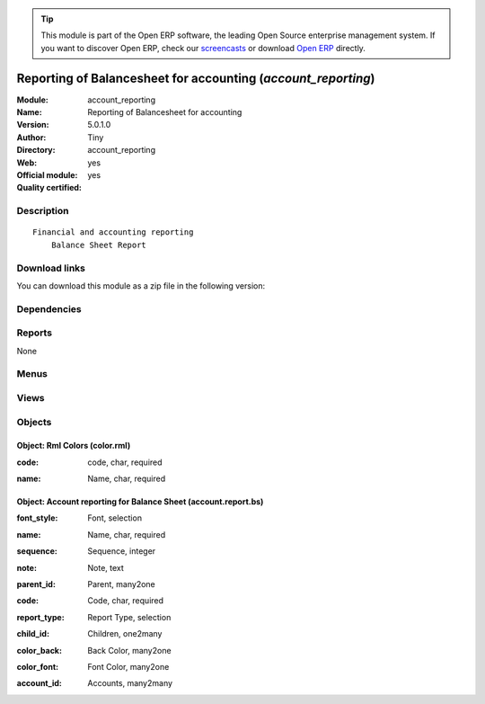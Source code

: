 
.. i18n: .. module:: account_reporting
.. i18n:     :synopsis: Reporting of Balancesheet for accounting (Official, Quality Certified)
.. i18n:     :noindex:
.. i18n: .. 

.. module:: account_reporting
    :synopsis: Reporting of Balancesheet for accounting (Official, Quality Certified)
    :noindex:
.. 

.. i18n: .. raw:: html
.. i18n: 
.. i18n:       <br />
.. i18n:     <link rel="stylesheet" href="../_static/hide_objects_in_sidebar.css" type="text/css" />

.. raw:: html

      <br />
    <link rel="stylesheet" href="../_static/hide_objects_in_sidebar.css" type="text/css" />

.. i18n: .. tip:: This module is part of the Open ERP software, the leading Open Source 
.. i18n:   enterprise management system. If you want to discover Open ERP, check our 
.. i18n:   `screencasts <http://openerp.tv>`_ or download 
.. i18n:   `Open ERP <http://openerp.com>`_ directly.

.. tip:: This module is part of the Open ERP software, the leading Open Source 
  enterprise management system. If you want to discover Open ERP, check our 
  `screencasts <http://openerp.tv>`_ or download 
  `Open ERP <http://openerp.com>`_ directly.

.. i18n: .. raw:: html
.. i18n: 
.. i18n:     <div class="js-kit-rating" title="" permalink="" standalone="yes" path="/account_reporting"></div>
.. i18n:     <script src="http://js-kit.com/ratings.js"></script>

.. raw:: html

    <div class="js-kit-rating" title="" permalink="" standalone="yes" path="/account_reporting"></div>
    <script src="http://js-kit.com/ratings.js"></script>

.. i18n: Reporting of Balancesheet for accounting (*account_reporting*)
.. i18n: ==============================================================
.. i18n: :Module: account_reporting
.. i18n: :Name: Reporting of Balancesheet for accounting
.. i18n: :Version: 5.0.1.0
.. i18n: :Author: Tiny
.. i18n: :Directory: account_reporting
.. i18n: :Web: 
.. i18n: :Official module: yes
.. i18n: :Quality certified: yes

Reporting of Balancesheet for accounting (*account_reporting*)
==============================================================
:Module: account_reporting
:Name: Reporting of Balancesheet for accounting
:Version: 5.0.1.0
:Author: Tiny
:Directory: account_reporting
:Web: 
:Official module: yes
:Quality certified: yes

.. i18n: Description
.. i18n: -----------

Description
-----------

.. i18n: ::
.. i18n: 
.. i18n:   Financial and accounting reporting
.. i18n:       Balance Sheet Report

::

  Financial and accounting reporting
      Balance Sheet Report

.. i18n: Download links
.. i18n: --------------

Download links
--------------

.. i18n: You can download this module as a zip file in the following version:

You can download this module as a zip file in the following version:

.. i18n:   * `5.0 <http://www.openerp.com/download/modules/5.0/account_reporting.zip>`_
.. i18n:   * `trunk <http://www.openerp.com/download/modules/trunk/account_reporting.zip>`_

  * `5.0 <http://www.openerp.com/download/modules/5.0/account_reporting.zip>`_
  * `trunk <http://www.openerp.com/download/modules/trunk/account_reporting.zip>`_

.. i18n: Dependencies
.. i18n: ------------

Dependencies
------------

.. i18n:  * :mod:`account`

 * :mod:`account`

.. i18n: Reports
.. i18n: -------

Reports
-------

.. i18n: None

None

.. i18n: Menus
.. i18n: -------

Menus
-------

.. i18n:  * Financial Management/Configuration/Balance Sheet Report
.. i18n:  * Financial Management/Configuration/Balance Sheet Report/Balance Sheet Report
.. i18n:  * Financial Management/Configuration/Balance Sheet Report/Balance Sheet Report Form

 * Financial Management/Configuration/Balance Sheet Report
 * Financial Management/Configuration/Balance Sheet Report/Balance Sheet Report
 * Financial Management/Configuration/Balance Sheet Report/Balance Sheet Report Form

.. i18n: Views
.. i18n: -----

Views
-----

.. i18n:  * account.report.bs.form (form)
.. i18n:  * account.report.report.tree.bs (tree)

 * account.report.bs.form (form)
 * account.report.report.tree.bs (tree)

.. i18n: Objects
.. i18n: -------

Objects
-------

.. i18n: Object: Rml Colors (color.rml)
.. i18n: ##############################

Object: Rml Colors (color.rml)
##############################

.. i18n: :code: code, char, required

:code: code, char, required

.. i18n: :name: Name, char, required

:name: Name, char, required

.. i18n: Object: Account reporting for Balance Sheet (account.report.bs)
.. i18n: ###############################################################

Object: Account reporting for Balance Sheet (account.report.bs)
###############################################################

.. i18n: :font_style: Font, selection

:font_style: Font, selection

.. i18n: :name: Name, char, required

:name: Name, char, required

.. i18n: :sequence: Sequence, integer

:sequence: Sequence, integer

.. i18n: :note: Note, text

:note: Note, text

.. i18n: :parent_id: Parent, many2one

:parent_id: Parent, many2one

.. i18n: :code: Code, char, required

:code: Code, char, required

.. i18n: :report_type: Report Type, selection

:report_type: Report Type, selection

.. i18n: :child_id: Children, one2many

:child_id: Children, one2many

.. i18n: :color_back: Back Color, many2one

:color_back: Back Color, many2one

.. i18n: :color_font: Font Color, many2one

:color_font: Font Color, many2one

.. i18n: :account_id: Accounts, many2many

:account_id: Accounts, many2many
